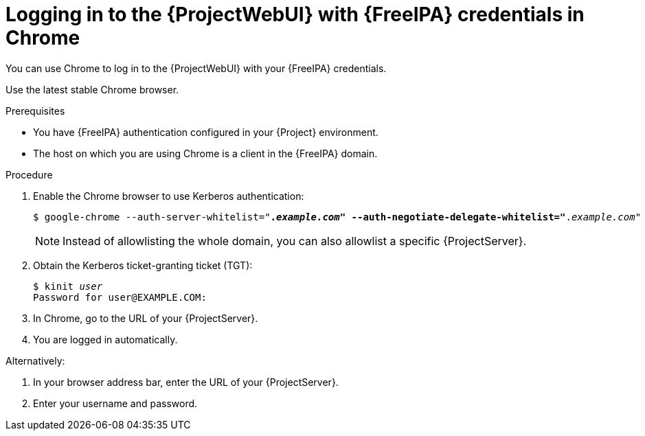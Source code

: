 [id="Using_{FreeIPA-context}_credentials_to_log_in_to_the_{ProjectWebUI-context}-with-a-Chrome-browser_{context}"]
= Logging in to the {ProjectWebUI} with {FreeIPA} credentials in Chrome

You can use Chrome to log in to the {ProjectWebUI} with your {FreeIPA} credentials.

Use the latest stable Chrome browser.

.Prerequisites
* You have {FreeIPA} authentication configured in your {Project} environment.
ifeval::["{context}" != "{project-context}"]
ifndef::orcharhino[]
For more information, see {InstallingServerDocURL}configuring-kerberos-single-sign-on-with-{Freeipa-context}-in-project_{project-context}[{InstallingServerDocTitle}].
endif::[]
endif::[]
* The host on which you are using Chrome is a client in the {FreeIPA} domain.

.Procedure
. Enable the Chrome browser to use Kerberos authentication:
+
[options="nowrap", subs="+quotes,verbatim,attributes"]
----
$ google-chrome --auth-server-whitelist="*._example.com_" --auth-negotiate-delegate-whitelist="*._example.com_"
----
+
[NOTE]
====
Instead of allowlisting the whole domain, you can also allowlist a specific {ProjectServer}.
====
. Obtain the Kerberos ticket-granting ticket (TGT):
+
[options="nowrap", subs="+quotes,verbatim,attributes"]
----
$ kinit _user_
Password for user@EXAMPLE.COM:
----
. In Chrome, go to the URL of your {ProjectServer}.
. You are logged in automatically.

Alternatively:

. In your browser address bar, enter the URL of your {ProjectServer}.
. Enter your username and password.
